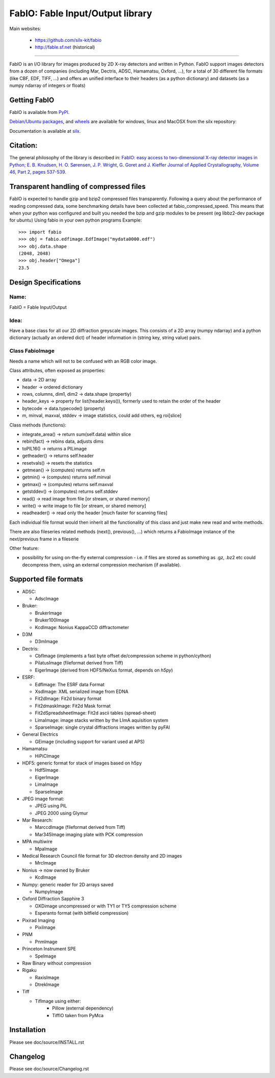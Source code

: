 FabIO: Fable Input/Output library
=================================

Main websites:

 * https://github.com/silx-kit/fabio
 * http://fable.sf.net (historical)


|Build Status| |Appveyor Status|

----

FabIO is an I/O library for images produced by 2D X-ray detectors and written in Python.
FabIO support images detectors from a dozen of companies (including Mar, Dectris, ADSC, Hamamatsu, Oxford, ...),
for a total of 30 different file formats (like CBF, EDF, TIFF, ...) and offers an unified interface to their
headers (as a python dictionary) and datasets (as a numpy ndarray of integers or floats)

Getting FabIO
-------------

FabIO is available from `PyPI <https://pypi.python.org/pypi/fabio>`_.

`Debian/Ubuntu packages <http://www.silx.org/pub/debian/binary/>`_, and
`wheels <http://www.silx.org/pub/wheelhouse/>`_ are available
for windows, linux and MacOSX from the silx repository:

Documentation is available at `silx <http://www.silx.org/doc/fabio/>`_. 

Citation:
---------

The general philosophy of the library is described in:
`FabIO: easy access to two-dimensional X-ray detector images in Python; E. B. Knudsen, H. O. Sørensen, J. P. Wright, G. Goret and J. Kieffer Journal of Applied Crystallography, Volume 46, Part 2, pages 537-539. <http://dx.doi.org/10.1107/S0021889813000150>`_

Transparent handling of compressed files
----------------------------------------

FabIO is expected to handle gzip and bzip2 compressed files transparently.
Following a query about the performance of reading compressed data, some
benchmarking details have been collected at fabio_compressed_speed.
This means that when your python was configured and built you needed the
bzip and gzip modules to be present (eg libbz2-dev package for ubuntu)
Using fabio in your own python programs
Example::

  >>> import fabio
  >>> obj = fabio.edfimage.EdfImage("mydata0000.edf")
  >>> obj.data.shape
  (2048, 2048)
  >>> obj.header["Omega"]
  23.5


Design Specifications
---------------------

Name: 
.....

FabIO = Fable Input/Output

Idea:
.....

Have a base class for all our 2D diffraction greyscale images.
This consists of a 2D array (numpy ndarray)
and a python dictionary (actually an ordered dict) of header information in (string key, string value) pairs.

Class FabioImage
................

Needs a name which will not to be confused with an RGB color image.

Class attributes, often exposed as properties:

* data   					-> 2D array
* header 					-> ordered dictionary
* rows, columns, dim1, dim2 -> data.shape (propertiy)
* header_keys               -> property for list(header.keys()), formerly used to retain the order of the header
* bytecode                 	-> data.typecode() (property)
* m, minval, maxval, stddev	-> image statistics, could add others, eg roi[slice]

Class methods (functions):

* integrate_area()      -> return sum(self.data) within slice
* rebin(fact)           -> rebins data, adjusts dims
* toPIL16()             -> returns a PILimage
* getheader()           -> returns self.header
* resetvals()           -> resets the statistics
* getmean()             -> (computes) returns self.m
* getmin()              -> (computes) returns self.minval
* getmax()              -> (computes) returns self.maxval
* getstddev()           -> (computes) returns self.stddev
* read()        		-> read image from file [or stream, or shared memory]
* write()       		-> write image to file  [or stream, or shared memory]
* readheader()          -> read only the header [much faster for scanning files]

Each individual file format would then inherit all the functionality of this class and just make new read and write methods.

There are also fileseries related methods (next(), previous(), ...) which returns a FabioImage instance of the next/previous frame in a fileserie

Other feature:

* possibility for using on-the-fly external compression - i.e. if files are
  stored as something as .gz, .bz2 etc could decompress them, using an external
  compression mechanism (if available). 


Supported file formats
----------------------

* ADSC:

  + AdscImage

* Bruker:

  + BrukerImage
  + Bruker100Image
  + KcdImage: Nonius KappaCCD diffractometer

* D3M

  + D3mImage

* Dectris:

  + CbfImage (implements a fast byte offset de/compression scheme in python/cython)
  + PilatusImage (fileformat derived from Tiff)
  + EigerImage (derived from HDF5/NeXus format, depends on `h5py`)

* ESRF:

  + EdfImage: The ESRF data Format
  + XsdImage: XML serialized image from EDNA
  + Fit2dImage: Fit2d binary format
  + Fit2dmaskImage: Fit2d Mask format
  + Fit2dSpreadsheetImage: Fit2d ascii tables (spread-sheet)
  + LimaImage: image stacks written by the LImA aquisition system
  + SparseImage: single crystal diffractions images written by pyFAI

* General Electrics 

  + GEimage (including support for variant used at APS) 

* Hamamatsu

  + HiPiCImage

* HDF5: generic format for stack of images based on h5py

  + Hdf5Image
  + EigerImage
  + LimaImage
  + SparseImage

* JPEG image format:
  
  + JPEG using PIL
  + JPEG 2000 using Glymur 
  
* Mar Research:

  + MarccdImage (fileformat derived from Tiff)
  + Mar345Image imaging plate with PCK compression

* MPA multiwire 

  +	MpaImage

* Medical Research Council file format for 3D electron density and 2D images

  + MrcImage

* Nonius -> now owned by Bruker
  
  + KcdImage 

* Numpy: generic reader for 2D arrays saved

  + NumpyImage 

* Oxford Diffraction Sapphire 3

  + OXDimage uncompressed or with TY1 or TY5 compression scheme
  + Esperanto format (with bitfield compression)

* Pixirad Imaging

  + PixiImage
   
* PNM

  + PnmImage

* Princeton Instrument SPE

  + SpeImage

* Raw Binary without compression

* Rigaku

  + RaxisImage
  + DtrekImage
  
* Tiff

  + TifImage using either:
  	- Pillow (external dependency)
  	- TiffIO taken from PyMca


Installation
------------

Please see doc/source/INSTALL.rst

Changelog
---------

Please see doc/source/Changelog.rst

.. |Build Status| image:: https://travis-ci.org/silx-kit/fabio.svg?branch=master
   :target: https://travis-ci.org/silx-kit/fabio
.. |Appveyor Status| image:: https://ci.appveyor.com/api/projects/status/4k6lol1vq30qhf66/branch/master?svg=true
   :target: https://ci.appveyor.com/project/ESRF/fabio/branch/master
